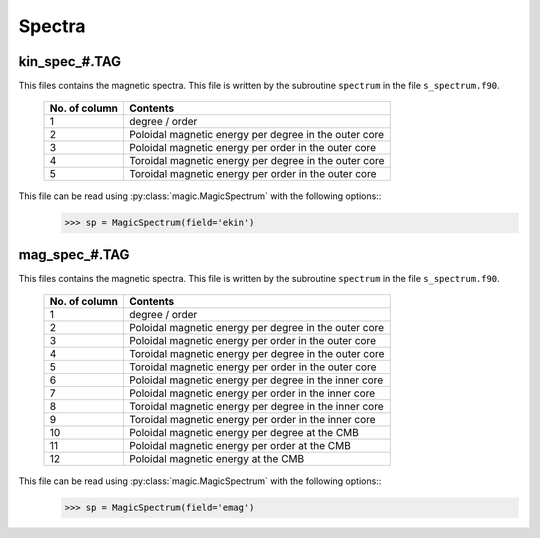Spectra
=======

.. _secKinSpecFile:

kin_spec_#.TAG
--------------

This files contains the magnetic spectra. This file is written by the subroutine ``spectrum`` in the file ``s_spectrum.f90``.

   +---------------+-----------------------------------------------------------+
   | No. of column | Contents                                                  |
   +===============+===========================================================+
   | 1             | degree / order                                            |
   +---------------+-----------------------------------------------------------+
   | 2             | Poloidal magnetic energy per degree in the outer core     |
   +---------------+-----------------------------------------------------------+
   | 3             | Poloidal magnetic energy per order in the outer core      |
   +---------------+-----------------------------------------------------------+
   | 4             | Toroidal magnetic energy per degree in the outer core     |
   +---------------+-----------------------------------------------------------+
   | 5             | Toroidal magnetic energy per order in the outer core      |
   +---------------+-----------------------------------------------------------+

This file can be read using :py:class:`magic.MagicSpectrum` with the following options::
   >>> sp = MagicSpectrum(field='ekin')

.. _secMagSpecFile:

mag_spec_#.TAG
--------------

This files contains the magnetic spectra. This file is written by the subroutine ``spectrum`` in the file ``s_spectrum.f90``.

   +---------------+-----------------------------------------------------------+
   | No. of column | Contents                                                  |
   +===============+===========================================================+
   | 1             | degree / order                                            |
   +---------------+-----------------------------------------------------------+
   | 2             | Poloidal magnetic energy per degree in the outer core     |
   +---------------+-----------------------------------------------------------+
   | 3             | Poloidal magnetic energy per order in the outer core      |
   +---------------+-----------------------------------------------------------+
   | 4             | Toroidal magnetic energy per degree in the outer core     |
   +---------------+-----------------------------------------------------------+
   | 5             | Toroidal magnetic energy per order in the outer core      |
   +---------------+-----------------------------------------------------------+
   | 6             | Poloidal magnetic energy per degree in the inner core     |
   +---------------+-----------------------------------------------------------+
   | 7             | Poloidal magnetic energy per order in the inner core      |
   +---------------+-----------------------------------------------------------+
   | 8             | Toroidal magnetic energy per degree in the inner core     |
   +---------------+-----------------------------------------------------------+
   | 9             | Toroidal magnetic energy per order in the inner core      |
   +---------------+-----------------------------------------------------------+
   | 10            | Poloidal magnetic energy per degree at the CMB            |
   +---------------+-----------------------------------------------------------+
   | 11            | Poloidal magnetic energy per order at the CMB             |
   +---------------+-----------------------------------------------------------+
   | 12            | Poloidal magnetic energy at the CMB                       |
   +---------------+-----------------------------------------------------------+

This file can be read using :py:class:`magic.MagicSpectrum` with the following options::
   >>> sp = MagicSpectrum(field='emag')
                                             
